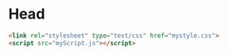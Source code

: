 * Head
  #+BEGIN_SRC html
    <link rel="stylesheet" type="text/css" href="mystyle.css">
    <script src="myScript.js"></script>
  #+END_SRC
